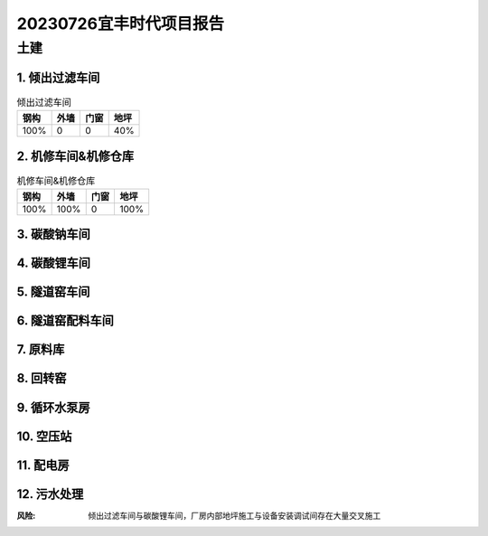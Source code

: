 20230726宜丰时代项目报告
^^^^^^^^^^^^^^^^^^^^^^^

土建
----
1. 倾出过滤车间
>>>>>>>>>>>>>>>
.. list-table:: 倾出过滤车间
   :header-rows: 1

   * - 钢构
     - 外墙
     - 门窗
     - 地坪
   * - 100%
     - 0
     - 0
     - 40%


2. 机修车间&机修仓库
>>>>>>>>>>>>>>>>>>>>>>>>>>>>>>
.. list-table:: 机修车间&机修仓库
   :header-rows: 1

   * - 钢构
     - 外墙
     - 门窗
     - 地坪
   * - 100%
     - 100%
     - 0
     - 100%

3. 碳酸钠车间
>>>>>>>>>>>>>>>
.. list-table:: 碳酸钠车间
   :widths: 25 25 50
   :header-rows: 1

   * - 钢构
     - 外墙
     - 门窗
     - 地坪
   * - 100%
     - 100%
     - 0
     - 100%

4. 碳酸锂车间
>>>>>>>>>>>>>>>
.. list-table:: 碳酸锂车间
   :widths: 25 25 50
   :header-rows: 1

   * - 钢构
     - 外墙
     - 门窗
     - 地坪
   * - 100%
     - 50%
     - 0
     - 40%

5. 隧道窑车间
>>>>>>>>>>>>>>>
.. list-table:: 隧道窑车间
   :widths: 25 25 50
   :header-rows: 1

   * - 钢构
     - 外墙
     - 门窗
     - 地坪
   * - 100%
     - 50%
     - 0
     - 40%

6. 隧道窑配料车间
>>>>>>>>>>>>>>>>>>
.. list-table:: 隧道窑配料车间
   :widths: 25 25 50
   :header-rows: 1

   * - 钢构
     - 外墙
     - 门窗
     - 地坪
   * - 100%
     - 100%
     - 0
     - 100%

7. 原料库
>>>>>>>>>>>>>>>
.. list-table:: 原料库
   :widths: 25 25 50
   :header-rows: 1

   * - 钢构
     - 外墙
     - 门窗
     - 地坪
   * - 100%
     - 50%
     - 100%
     - 40%

8. 回转窑
>>>>>>>>>>>>>>>
.. list-table:: 回转窑
   :widths: 25 25 50
   :header-rows: 1

   * - 钢构
     - 外墙
     - 门窗
     - 地坪
   * - 100%
     - 0
     - 0
     - 0

9. 循环水泵房
>>>>>>>>>>>>>>>
.. list-table:: 循环水泵房
   :widths: 25 25 50
   :header-rows: 1

   * - 钢构
     - 外墙
     - 门窗
     - 地坪
   * - 50%
     - 0
     - 0
     - 0


10. 空压站
>>>>>>>>>>>>>>>
.. list-table:: 空压站
   :widths: 25 25 50
   :header-rows: 1

   * - 钢构
     - 外墙
     - 门窗
     - 地坪
   * - 80%
     - 0
     - 0
     - 0


11. 配电房
>>>>>>>>>>>>>>>
.. list-table:: 配电房
   :widths: 25 25 50
   :header-rows: 1

   * - 钢构
     - 外墙
     - 门窗
     - 地坪
   * - 100%
     - 100%
     - 100%
     - 100%

12. 污水处理
>>>>>>>>>>>>>>>
.. list-table:: 污水处理
   :widths: 25 25 50
   :header-rows: 1

   * - 钢构
     - 外墙
     - 门窗
     - 地坪
   * - 100%
     - 100%
     - 100%
     - 100%

:风险: 倾出过滤车间与碳酸锂车间，厂房内部地坪施工与设备安装调试间存在大量交叉施工
